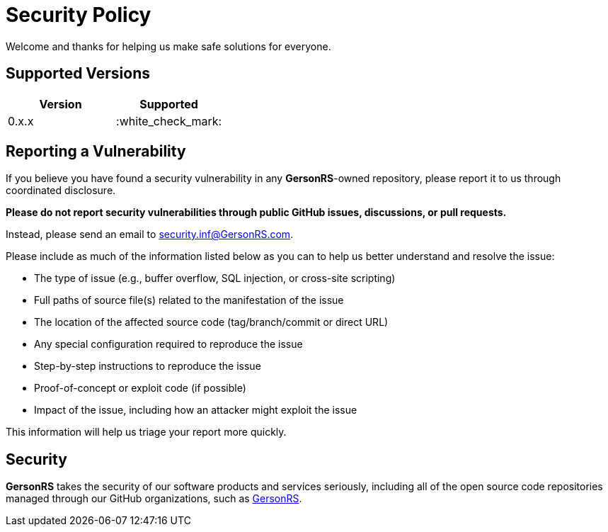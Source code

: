 = Security Policy

Welcome and thanks for helping us make safe solutions for everyone.

== Supported Versions

[cols=",",options="header",]
|===
|Version |Supported
|0.x.x |:white_check_mark:
|===

== Reporting a Vulnerability

If you believe you have found a security vulnerability in any *GersonRS*-owned repository, please report it to us through coordinated disclosure.

*Please do not report security vulnerabilities through public GitHub issues, discussions, or pull requests.*

Instead, please send an email to security.inf@GersonRS.com.

Please include as much of the information listed below as you can to help us better understand and resolve the issue:

* The type of issue (e.g., buffer overflow, SQL injection, or cross-site scripting)
* Full paths of source file(s) related to the manifestation of the issue
* The location of the affected source code (tag/branch/commit or direct URL)
* Any special configuration required to reproduce the issue
* Step-by-step instructions to reproduce the issue
* Proof-of-concept or exploit code (if possible)
* Impact of the issue, including how an attacker might exploit the issue

This information will help us triage your report more quickly.

== Security

*GersonRS* takes the security of our software products and services seriously, including all of the open source code repositories managed through our GitHub organizations, such as https://github.com/GersonRS[GersonRS].
